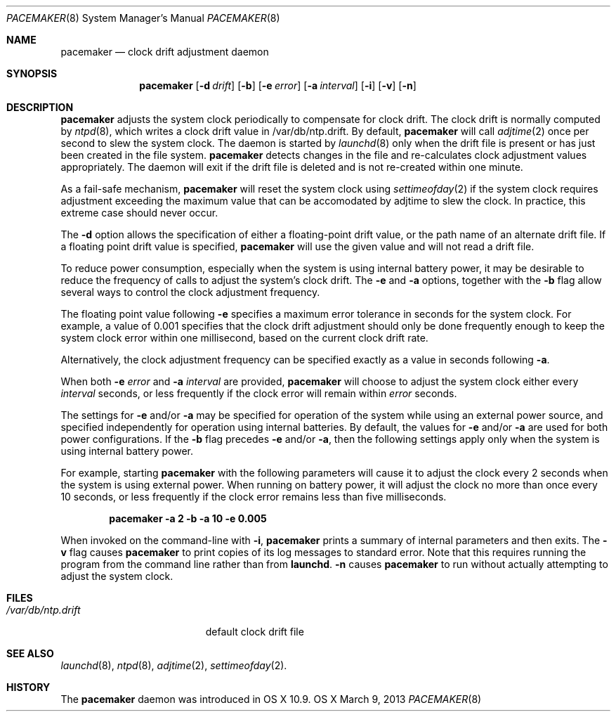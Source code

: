 .\"Copyright (c) 2013 Apple Inc. All rights reserved.
.\"
.\"@APPLE_LICENSE_HEADER_START@
.\"
.\"This file contains Original Code and/or Modifications of Original Code
.\"as defined in and that are subject to the Apple Public Source License
.\"Version 2.0 (the 'License'). You may not use this file except in
.\"compliance with the License. Please obtain a copy of the License at
.\"http://www.opensource.apple.com/apsl/ and read it before using this
.\"file.
.\"
.\"The Original Code and all software distributed under the License are
.\"distributed on an 'AS IS' basis, WITHOUT WARRANTY OF ANY KIND, EITHER
.\"EXPRESS OR IMPLIED, AND APPLE HEREBY DISCLAIMS ALL SUCH WARRANTIES,
.\"INCLUDING WITHOUT LIMITATION, ANY WARRANTIES OF MERCHANTABILITY,
.\"FITNESS FOR A PARTICULAR PURPOSE, QUIET ENJOYMENT OR NON-INFRINGEMENT.
.\"Please see the License for the specific language governing rights and
.\"limitations under the License.
.\"
.\"@APPLE_LICENSE_HEADER_END@
.\"
.Dd March 9, 2013
.Dt PACEMAKER 8
.Os "OS X"
.Sh NAME
.Nm pacemaker
.Nd clock drift adjustment daemon
.Sh SYNOPSIS
.Nm
.Op Fl d Ar drift
.Op Fl b
.Op Fl e Ar error
.Op Fl a Ar interval
.Op Fl i
.Op Fl v
.Op Fl n
.Sh DESCRIPTION
.Nm pacemaker
adjusts the system clock periodically to compensate for clock drift.
The clock drift is normally computed by
.Xr ntpd 8 ,
which writes a clock drift value in /var/db/ntp.drift.
By default,
.Nm pacemaker
will call
.Xr adjtime 2
once per second to slew the system clock.
The daemon is started by
.Xr launchd 8 
only when the drift file is present or has just been created in the file system.
.Nm pacemaker
detects changes in the file and re-calculates clock adjustment values appropriately.
The daemon will exit if the drift file is deleted and is not re-created within one minute.
.Pp
As a fail-safe mechanism,
.Nm pacemaker
will reset the system clock using
.Xr settimeofday 2
if the system clock requires adjustment
exceeding the maximum value that can be accomodated by adjtime to slew the clock.
In practice, this extreme case should never occur.
.Pp
The
.Fl d
option allows the specification of either a floating-point drift value,
or the path name of an alternate drift file.
If a floating point drift value is specified,
.Nm pacemaker
will use the given value and will not read a drift file.
.Pp
To reduce power consumption, especially when the system is using
internal battery power, it may be desirable to reduce the frequency
of calls to adjust the system's clock drift.
The
.Fl e
and
.Fl a
options, together with the
.Fl b
flag allow several ways to control the clock adjustment frequency.
.Pp
The floating point value following
.Fl e
specifies a maximum error tolerance in seconds for the system clock.
For example, a value of 0.001 specifies that the clock drift adjustment 
should only be done frequently enough to keep the system clock error 
within one millisecond, based on the current clock drift rate.
.Pp
Alternatively, the clock adjustment frequency can be specified exactly
as a value in seconds following
.Fl a .
.Pp
When both
.Fl e Ar error
and
.Fl a Ar interval
are provided,
.Nm pacemaker
will choose to adjust the system clock either every
.Ar interval
seconds, or less frequently if the clock error will remain within
.Ar error
seconds.
.Pp
The settings for
.Fl e
and/or
.Fl a
may be specified for operation of the system while using an external power source,
and specified independently for operation using internal batteries.
By default, the values for
.Fl e
and/or
.Fl a
are used for both power configurations.
If the
.Fl b
flag precedes
.Fl e
and/or
.Fl a ,
then the following settings apply only when the system is using internal battery power.
.Pp
For example, starting
.Nm pacemaker
with the following parameters will cause it to adjust the clock every
2 seconds when the system is using external power.
When running on battery power, it will adjust the clock no more than
once every 10 seconds, or less frequently if the clock error remains less than
five milliseconds.
.Pp
.Dl pacemaker -a 2 -b -a 10 -e 0.005
.Pp
When invoked on the command-line with
.Fl i ,
.Nm pacemaker
prints a summary of internal parameters and then exits.
The 
.Fl v
flag causes
.Nm pacemaker
to print copies of its log messages to standard error.
Note that this requires running the program from the command line rather than from
.Nm launchd .
.Fl n
causes
.Nm pacemaker
to run without actually attempting to adjust the system clock.
.Sh FILES
.Bl -tag -width /var/db/ntp.drift -compact
.It Pa /var/db/ntp.drift
default clock drift file
.El
.Sh SEE ALSO
.Xr launchd 8 ,
.Xr ntpd 8 ,
.Xr adjtime 2 ,
.Xr settimeofday 2 .
.Sh HISTORY
The
.Nm pacemaker
daemon was introduced in OS X 10.9.
